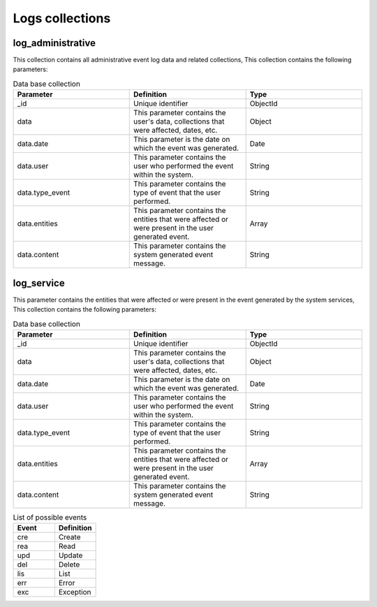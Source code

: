 Logs collections
################


log_administrative
==================

This collection contains all administrative event log data and related collections, This collection contains the following parameters:

.. list-table:: Data base collection
  :widths: 25 25 25
  :header-rows: 1

  * - Parameter
    - Definition
    - Type
  
  * - _id
    - Unique identifier
    - ObjectId
  * - data
    - This parameter contains the user's data, collections that were affected, dates, etc.
    - Object
  * - data.date
    - This parameter is the date on which the event was generated.
    - Date
  * - data.user
    - This parameter contains the user who performed the event within the system.
    - String
  * - data.type_event
    - This parameter contains the type of event that the user performed.
    - String
  * - data.entities
    - This parameter contains the entities that were affected or were present in the user generated event.
    - Array
  * - data.content
    - This parameter contains the system generated event message.
    - String


.. image:: /_static/img/03-database-log/log_administrative_model.*
    :alt: Model of the table log_administrative
    :class: device-screen-vertical side-by-side



log_service
===========

This parameter contains the entities that were affected or were present in the event generated by the system services, This collection contains the following parameters:

.. list-table:: Data base collection
  :widths: 25 25 25
  :header-rows: 1

  * - Parameter
    - Definition
    - Type
  
  * - _id
    - Unique identifier
    - ObjectId
  * - data
    - This parameter contains the user's data, collections that were affected, dates, etc.
    - Object
  * - data.date
    - This parameter is the date on which the event was generated.
    - Date
  * - data.user
    - This parameter contains the user who performed the event within the system.
    - String
  * - data.type_event
    - This parameter contains the type of event that the user performed.
    - String
  * - data.entities
    - This parameter contains the entities that were affected or were present in the user generated event.
    - Array
  * - data.content
    - This parameter contains the system generated event message.
    - String



.. image:: /_static/img/03-database-log/log_service_model.*
    :alt: Model of the table log_service
    :class: device-screen-vertical side-by-side



.. list-table:: List of possible events
  :widths: 25 25
  :header-rows: 1

  * - Event
    - Definition
  
  * - cre
    - Create
  * - rea
    - Read
  * - upd
    - Update
  * - del
    - Delete
  * - lis
    - List
  * - err
    - Error
  * - exc
    - Exception